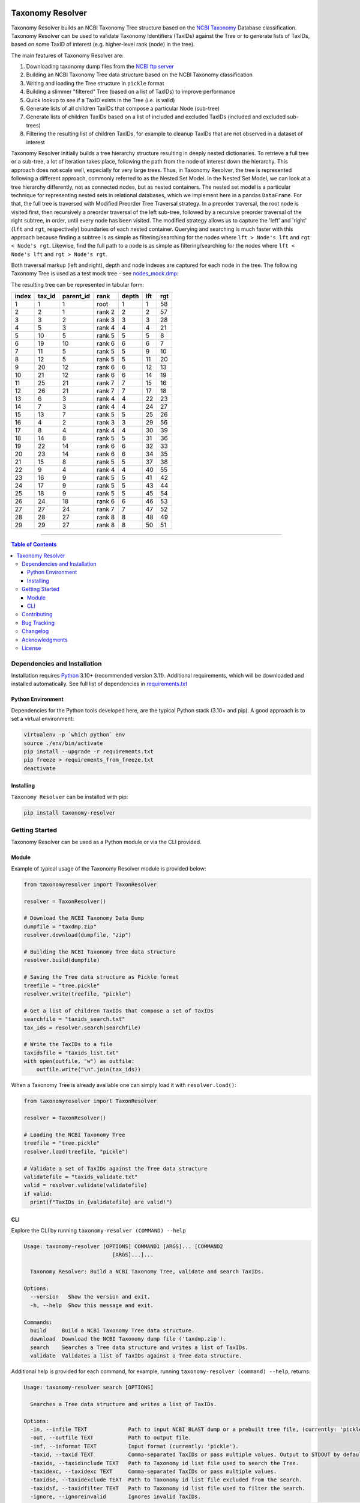 |PyPI license| |PyPI version|

.. |PyPI version| image:: https://img.shields.io/pypi/v/taxonomy-resolver.svg?label=PyPI%20version&color=blue
   :target: https://pypi.org/project/taxonomy-resolver/

.. |PyPI license| image:: https://img.shields.io/pypi/l/taxonomy-resolver.svg?label=License&color=blue
   :target: https://pypi.org/project/taxonomy-resolver/


#################
Taxonomy Resolver
#################

Taxonomy Resolver builds an NCBI Taxonomy Tree structure based on the `NCBI Taxonomy`_ Database classification. Taxonomy Resolver can be used to validate Taxonomy Identifiers (TaxIDs) against the Tree or to generate lists of TaxIDs, based on some TaxID of interest (e.g. higher-level rank (node) in the tree).

The main features of Taxonomy Resolver are:

1. Downloading taxonomy dump files from the `NCBI ftp server`_
2. Building an NCBI Taxonomy Tree data structure based on the NCBI Taxonomy classification
3. Writing and loading the Tree structure in ``pickle`` format
4. Building a slimmer "filtered" Tree (based on a list of TaxIDs) to improve performance
5. Quick lookup to see if a TaxID exists in the Tree (i.e. is valid)
6. Generate lists of all children TaxIDs that compose a particular Node (sub-tree)
7. Generate lists of children TaxIDs based on a list of included and excluded TaxIDs (included and excluded sub-trees)
8. Filtering the resulting list of children TaxIDs, for example to cleanup TaxIDs that are not observed in a dataset of interest

Taxonomy Resolver initially builds a tree hierarchy structure resulting in deeply nested dictionaries. To retrieve a full tree or a sub-tree, a lot of iteration takes place, following the path from the node of interest down the hierarchy. This approach does not scale well, especially for very large trees. Thus, in Taxonomy Resolver, the tree is represented following a different approach, commonly referred to as the Nested Set Model. In the Nested Set Model, we can look at a tree hierarchy differently, not as connected nodes, but as nested containers. The nested set model is a particular technique for representing nested sets in relational databases, which we implement here in a pandas ``DataFrame``. For that, the full tree is traversed with Modified Preorder Tree Traversal strategy. In a preorder traversal, the root node is visited first, then recursively a preorder traversal of the left sub-tree, followed by a recursive preorder traversal of the right subtree, in order, until every node has been visited. The modified strategy allows us to capture the 'left' and 'right' (``lft`` and ``rgt``, respectively) boundaries of each nested container. Querying and searching is much faster with this approach because finding a subtree is as simple as filtering/searching for the nodes where ``lft > Node's lft`` and ``rgt < Node's rgt``. Likewise, find the full path to a node is as simple as filtering/searching for the nodes where ``lft < Node's lft`` and ``rgt > Node's rgt``.

Both traversal markup (left and right), depth and node indexes are captured for each node in the tree. The following Taxonomy Tree is used as a test mock tree - see `nodes_mock.dmp`_:

.. image:: testdata/mock_tree_diagram_50.png

The resulting tree can be represented in tabular form:

+-------+--------+-----------+--------+-------+-----+-----+
| index | tax_id | parent_id | rank   | depth | lft | rgt |
+=======+========+===========+========+=======+=====+=====+
| 1     | 1      | 1         | root   | 1     | 1   | 58  |
+-------+--------+-----------+--------+-------+-----+-----+
| 2     | 2      | 1         | rank 2 | 2     | 2   | 57  |
+-------+--------+-----------+--------+-------+-----+-----+
| 3     | 3      | 2         | rank 3 | 3     | 3   | 28  |
+-------+--------+-----------+--------+-------+-----+-----+
| 4     | 5      | 3         | rank 4 | 4     | 4   | 21  |
+-------+--------+-----------+--------+-------+-----+-----+
| 5     | 10     | 5         | rank 5 | 5     | 5   | 8   |
+-------+--------+-----------+--------+-------+-----+-----+
| 6     | 19     | 10        | rank 6 | 6     | 6   | 7   |
+-------+--------+-----------+--------+-------+-----+-----+
| 7     | 11     | 5         | rank 5 | 5     | 9   | 10  |
+-------+--------+-----------+--------+-------+-----+-----+
| 8     | 12     | 5         | rank 5 | 5     | 11  | 20  |
+-------+--------+-----------+--------+-------+-----+-----+
| 9     | 20     | 12        | rank 6 | 6     | 12  | 13  |
+-------+--------+-----------+--------+-------+-----+-----+
| 10    | 21     | 12        | rank 6 | 6     | 14  | 19  |
+-------+--------+-----------+--------+-------+-----+-----+
| 11    | 25     | 21        | rank 7 | 7     | 15  | 16  |
+-------+--------+-----------+--------+-------+-----+-----+
| 12    | 26     | 21        | rank 7 | 7     | 17  | 18  |
+-------+--------+-----------+--------+-------+-----+-----+
| 13    | 6      | 3         | rank 4 | 4     | 22  | 23  |
+-------+--------+-----------+--------+-------+-----+-----+
| 14    | 7      | 3         | rank 4 | 4     | 24  | 27  |
+-------+--------+-----------+--------+-------+-----+-----+
| 15    | 13     | 7         | rank 5 | 5     | 25  | 26  |
+-------+--------+-----------+--------+-------+-----+-----+
| 16    | 4      | 2         | rank 3 | 3     | 29  | 56  |
+-------+--------+-----------+--------+-------+-----+-----+
| 17    | 8      | 4         | rank 4 | 4     | 30  | 39  |
+-------+--------+-----------+--------+-------+-----+-----+
| 18    | 14     | 8         | rank 5 | 5     | 31  | 36  |
+-------+--------+-----------+--------+-------+-----+-----+
| 19    | 22     | 14        | rank 6 | 6     | 32  | 33  |
+-------+--------+-----------+--------+-------+-----+-----+
| 20    | 23     | 14        | rank 6 | 6     | 34  | 35  |
+-------+--------+-----------+--------+-------+-----+-----+
| 21    | 15     | 8         | rank 5 | 5     | 37  | 38  |
+-------+--------+-----------+--------+-------+-----+-----+
| 22    | 9      | 4         | rank 4 | 4     | 40  | 55  |
+-------+--------+-----------+--------+-------+-----+-----+
| 23    | 16     | 9         | rank 5 | 5     | 41  | 42  |
+-------+--------+-----------+--------+-------+-----+-----+
| 24    | 17     | 9         | rank 5 | 5     | 43  | 44  |
+-------+--------+-----------+--------+-------+-----+-----+
| 25    | 18     | 9         | rank 5 | 5     | 45  | 54  |
+-------+--------+-----------+--------+-------+-----+-----+
| 26    | 24     | 18        | rank 6 | 6     | 46  | 53  |
+-------+--------+-----------+--------+-------+-----+-----+
| 27    | 27     | 24        | rank 7 | 7     | 47  | 52  |
+-------+--------+-----------+--------+-------+-----+-----+
| 28    | 28     | 27        | rank 8 | 8     | 48  | 49  |
+-------+--------+-----------+--------+-------+-----+-----+
| 29    | 29     | 27        | rank 8 | 8     | 50  | 51  |
+-------+--------+-----------+--------+-------+-----+-----+


------------

.. contents:: **Table of Contents**
   :depth: 3


Dependencies and Installation
=============================

Installation requires `Python`_ 3.10+ (recommended version 3.11). Additional requirements, which will be downloaded and installed automatically. See full list of dependencies in `requirements.txt`_

Python Environment
------------------

Dependencies for the Python tools developed here, are the typical Python stack (3.10+ and pip). A good approach is to set a virtual environment:

.. code-block:: bash

  virtualenv -p `which python` env
  source ./env/bin/activate
  pip install --upgrade -r requirements.txt
  pip freeze > requirements_from_freeze.txt
  deactivate

Installing
----------

``Taxonomy Resolver`` can be installed with pip:

.. code-block:: bash

  pip install taxonomy-resolver


Getting Started
===============

Taxonomy Resolver can be used as a Python module or via the CLI provided.

Module
------

Example of typical usage of the Taxonomy Resolver module is provided below:

.. code-block:: python

  from taxonomyresolver import TaxonResolver

  resolver = TaxonResolver()

  # Download the NCBI Taxonomy Data Dump
  dumpfile = "taxdmp.zip"
  resolver.download(dumpfile, "zip")

  # Building the NCBI Taxonomy Tree data structure
  resolver.build(dumpfile)

  # Saving the Tree data structure as Pickle format
  treefile = "tree.pickle"
  resolver.write(treefile, "pickle")

  # Get a list of children TaxIDs that compose a set of TaxIDs
  searchfile = "taxids_search.txt"
  tax_ids = resolver.search(searchfile)

  # Write the TaxIDs to a file
  taxidsfile = "taxids_list.txt"
  with open(outfile, "w") as outfile:
      outfile.write("\n".join(tax_ids))


When a Taxonomy Tree is already available one can simply load it with ``resolver.load()``:

.. code-block:: python

  from taxonomyresolver import TaxonResolver

  resolver = TaxonResolver()

  # Loading the NCBI Taxonomy Tree
  treefile = "tree.pickle"
  resolver.load(treefile, "pickle")

  # Validate a set of TaxIDs against the Tree data structure
  validatefile = "taxids_validate.txt"
  valid = resolver.validate(validatefile)
  if valid:
    print(f"TaxIDs in {validatefile} are valid!")

CLI
---

Explore the CLI by running ``taxonomy-resolver (COMMAND) --help``

.. code-block:: bash

  Usage: taxonomy-resolver [OPTIONS] COMMAND1 [ARGS]... [COMMAND2
                              [ARGS]...]...

    Taxonomy Resolver: Build a NCBI Taxonomy Tree, validate and search TaxIDs.

  Options:
    --version   Show the version and exit.
    -h, --help  Show this message and exit.

  Commands:
    build     Build a NCBI Taxonomy Tree data structure.
    download  Download the NCBI Taxonomy dump file ('taxdmp.zip').
    search    Searches a Tree data structure and writes a list of TaxIDs.
    validate  Validates a list of TaxIDs against a Tree data structure.


Additional help is provided for each command, for example, running ``taxonomy-resolver (command) --help``, returns:

.. code-block:: bash

  Usage: taxonomy-resolver search [OPTIONS]

    Searches a Tree data structure and writes a list of TaxIDs.

  Options:
    -in, --infile TEXT             Path to input NCBI BLAST dump or a prebuilt tree file, (currently: 'pickle').  [required]
    -out, --outfile TEXT           Path to output file.
    -inf, --informat TEXT          Input format (currently: 'pickle').
    -taxid, --taxid TEXT           Comma-separated TaxIDs or pass multiple values. Output to STDOUT by default, unless an output file is provided.
    -taxids, --taxidinclude TEXT   Path to Taxonomy id list file used to search the Tree.
    -taxidexc, --taxidexc TEXT     Comma-separated TaxIDs or pass multiple values.
    -taxidse, --taxidexclude TEXT  Path to Taxonomy id list file excluded from the search.
    -taxidsf, --taxidfilter TEXT   Path to Taxonomy id list file used to filter the search.
    -ignore, --ignoreinvalid       Ignores invalid TaxIDs.
    -level, --log_level TEXT       Log level to use. Expects: 'DEBUG', 'INFO', 'WARN', 'ERROR', and 'CRITICAL'.
    -l, --log_output TEXT          File name to be used to writing logging.
    --quiet                        Disables logging.
    -sep, --sep TEXT               String Separator to use.
    -indx, --indx INTEGER          String positional index to use (starts with 0).
    -h, --help                     Show this message and exit

Getting the NCBI Taxonomy Data from the `NCBI ftp server`_:

.. code-block:: bash

  taxonomy-resolver download -out taxdmp.zip


Building a Tree structure from the ``taxdmp.zip`` file and saving it in JSON (or alternatively in ``pickle`` format):

.. code-block:: bash

  taxonomy-resolver build -in taxdmp.zip -out tree.pickle

Filtering an existing Tree structure in ``pickle`` format by passing a file containing a list of TaxIDs, and saving it in ``pickle`` format:

.. code-block:: bash

  taxonomy-resolver build -in tree.pickle -inf pickle -out tree_filtered.pickle -outf pickle -taxidf testdata/taxids_filter.txt

Load a previously built Tree data structure in ``pickle`` format and generating a list of TaxIDs that compose the hierarchy based on list of TaxIDs:

.. code-block:: bash

  taxonomy-resolver search -in tree.pickle -taxids testdata/taxids_search.txt

Load a previously built Tree data structure in ``pickle`` format and generating a list of TaxIDs (included TaxIDs), exclude TaxIDs from the search (excluded TaxIDs), and filter the final result to only those TaxIDs that are available in the list of filter TaxIDs (filtered TaxIDs):

.. code-block:: bash

  taxonomy-resolver search -in tree.pickle -taxids testdata/taxids_search.txt -taxidse testdata/taxids_exclude.txt -taxidsf testdata/taxids_filter.txt -out taxids_list.txt


Validating a list of TaxIDs against a Tree data structure in ``pickle`` format:

.. code-block:: bash

  taxonomy-resolver validate -in tree.pickle -taxids testdata/taxids_validate.txt


Contributing
============

See `CONTRIBUTING.rst`_ for more information about contributing to Taxonomy Resolver.

Bug Tracking
============

If you find any bugs or issues please log them in the `issue tracker`_.

Changelog
=========

See release notes on `CHANGELOG.rst`_

Acknowledgments
===============

I would like to thank Adrian Tivey for insightful discussions.

License
=======
The European Bioinformatics Institute - `EMBL-EBI`_, is an Intergovernmental Organization which, as part of the European Molecular Biology Laboratory family, focuses on research and services in bioinformatics.

Apache License 2.0. See `license`_ for details.

.. links
.. _license: LICENSE
.. _issue tracker: ../../issues
.. _requirements.txt: requirements.txt
.. _Python: https://www.python.org/
.. _NCBI Taxonomy: https://www.ncbi.nlm.nih.gov/taxonomy
.. _NCBI ftp server: https://ftp.ncbi.nih.gov/pub/taxonomy/
.. _CHANGELOG.rst: CHANGELOG.rst
.. _CONTRIBUTING.rst: CONTRIBUTING.rst
.. _nodes_mock.dmp: testdata/nodes_mock.dmp
.. _EMBL-EBI: https://www.ebi.ac.uk/
